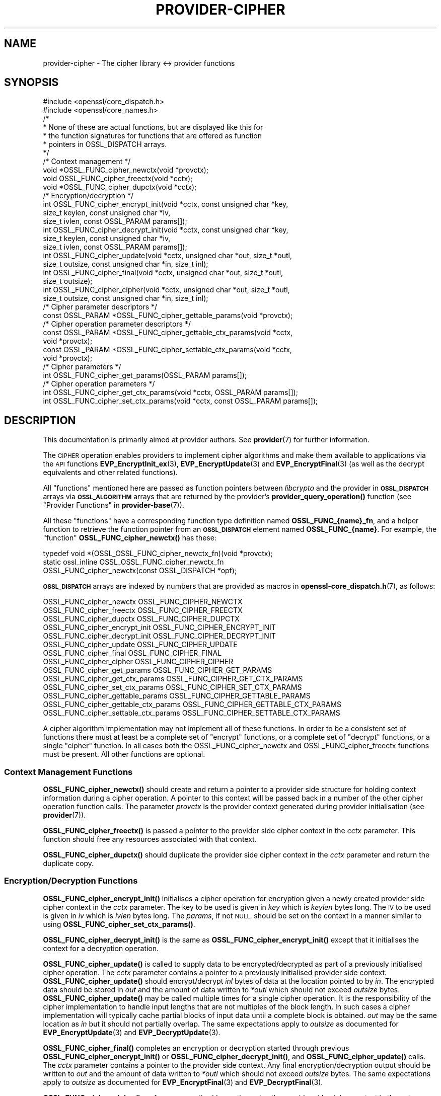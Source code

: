 .\" Automatically generated by Pod::Man 4.14 (Pod::Simple 3.42)
.\"
.\" Standard preamble:
.\" ========================================================================
.de Sp \" Vertical space (when we can't use .PP)
.if t .sp .5v
.if n .sp
..
.de Vb \" Begin verbatim text
.ft CW
.nf
.ne \\$1
..
.de Ve \" End verbatim text
.ft R
.fi
..
.\" Set up some character translations and predefined strings.  \*(-- will
.\" give an unbreakable dash, \*(PI will give pi, \*(L" will give a left
.\" double quote, and \*(R" will give a right double quote.  \*(C+ will
.\" give a nicer C++.  Capital omega is used to do unbreakable dashes and
.\" therefore won't be available.  \*(C` and \*(C' expand to `' in nroff,
.\" nothing in troff, for use with C<>.
.tr \(*W-
.ds C+ C\v'-.1v'\h'-1p'\s-2+\h'-1p'+\s0\v'.1v'\h'-1p'
.ie n \{\
.    ds -- \(*W-
.    ds PI pi
.    if (\n(.H=4u)&(1m=24u) .ds -- \(*W\h'-12u'\(*W\h'-12u'-\" diablo 10 pitch
.    if (\n(.H=4u)&(1m=20u) .ds -- \(*W\h'-12u'\(*W\h'-8u'-\"  diablo 12 pitch
.    ds L" ""
.    ds R" ""
.    ds C` ""
.    ds C' ""
'br\}
.el\{\
.    ds -- \|\(em\|
.    ds PI \(*p
.    ds L" ``
.    ds R" ''
.    ds C`
.    ds C'
'br\}
.\"
.\" Escape single quotes in literal strings from groff's Unicode transform.
.ie \n(.g .ds Aq \(aq
.el       .ds Aq '
.\"
.\" If the F register is >0, we'll generate index entries on stderr for
.\" titles (.TH), headers (.SH), subsections (.SS), items (.Ip), and index
.\" entries marked with X<> in POD.  Of course, you'll have to process the
.\" output yourself in some meaningful fashion.
.\"
.\" Avoid warning from groff about undefined register 'F'.
.de IX
..
.nr rF 0
.if \n(.g .if rF .nr rF 1
.if (\n(rF:(\n(.g==0)) \{\
.    if \nF \{\
.        de IX
.        tm Index:\\$1\t\\n%\t"\\$2"
..
.        if !\nF==2 \{\
.            nr % 0
.            nr F 2
.        \}
.    \}
.\}
.rr rF
.\"
.\" Accent mark definitions (@(#)ms.acc 1.5 88/02/08 SMI; from UCB 4.2).
.\" Fear.  Run.  Save yourself.  No user-serviceable parts.
.    \" fudge factors for nroff and troff
.if n \{\
.    ds #H 0
.    ds #V .8m
.    ds #F .3m
.    ds #[ \f1
.    ds #] \fP
.\}
.if t \{\
.    ds #H ((1u-(\\\\n(.fu%2u))*.13m)
.    ds #V .6m
.    ds #F 0
.    ds #[ \&
.    ds #] \&
.\}
.    \" simple accents for nroff and troff
.if n \{\
.    ds ' \&
.    ds ` \&
.    ds ^ \&
.    ds , \&
.    ds ~ ~
.    ds /
.\}
.if t \{\
.    ds ' \\k:\h'-(\\n(.wu*8/10-\*(#H)'\'\h"|\\n:u"
.    ds ` \\k:\h'-(\\n(.wu*8/10-\*(#H)'\`\h'|\\n:u'
.    ds ^ \\k:\h'-(\\n(.wu*10/11-\*(#H)'^\h'|\\n:u'
.    ds , \\k:\h'-(\\n(.wu*8/10)',\h'|\\n:u'
.    ds ~ \\k:\h'-(\\n(.wu-\*(#H-.1m)'~\h'|\\n:u'
.    ds / \\k:\h'-(\\n(.wu*8/10-\*(#H)'\z\(sl\h'|\\n:u'
.\}
.    \" troff and (daisy-wheel) nroff accents
.ds : \\k:\h'-(\\n(.wu*8/10-\*(#H+.1m+\*(#F)'\v'-\*(#V'\z.\h'.2m+\*(#F'.\h'|\\n:u'\v'\*(#V'
.ds 8 \h'\*(#H'\(*b\h'-\*(#H'
.ds o \\k:\h'-(\\n(.wu+\w'\(de'u-\*(#H)/2u'\v'-.3n'\*(#[\z\(de\v'.3n'\h'|\\n:u'\*(#]
.ds d- \h'\*(#H'\(pd\h'-\w'~'u'\v'-.25m'\f2\(hy\fP\v'.25m'\h'-\*(#H'
.ds D- D\\k:\h'-\w'D'u'\v'-.11m'\z\(hy\v'.11m'\h'|\\n:u'
.ds th \*(#[\v'.3m'\s+1I\s-1\v'-.3m'\h'-(\w'I'u*2/3)'\s-1o\s+1\*(#]
.ds Th \*(#[\s+2I\s-2\h'-\w'I'u*3/5'\v'-.3m'o\v'.3m'\*(#]
.ds ae a\h'-(\w'a'u*4/10)'e
.ds Ae A\h'-(\w'A'u*4/10)'E
.    \" corrections for vroff
.if v .ds ~ \\k:\h'-(\\n(.wu*9/10-\*(#H)'\s-2\u~\d\s+2\h'|\\n:u'
.if v .ds ^ \\k:\h'-(\\n(.wu*10/11-\*(#H)'\v'-.4m'^\v'.4m'\h'|\\n:u'
.    \" for low resolution devices (crt and lpr)
.if \n(.H>23 .if \n(.V>19 \
\{\
.    ds : e
.    ds 8 ss
.    ds o a
.    ds d- d\h'-1'\(ga
.    ds D- D\h'-1'\(hy
.    ds th \o'bp'
.    ds Th \o'LP'
.    ds ae ae
.    ds Ae AE
.\}
.rm #[ #] #H #V #F C
.\" ========================================================================
.\"
.IX Title "PROVIDER-CIPHER 7ossl"
.TH PROVIDER-CIPHER 7ossl "2025-09-17" "3.0.2" "OpenSSL"
.\" For nroff, turn off justification.  Always turn off hyphenation; it makes
.\" way too many mistakes in technical documents.
.if n .ad l
.nh
.SH "NAME"
provider\-cipher \- The cipher library <\-> provider functions
.SH "SYNOPSIS"
.IX Header "SYNOPSIS"
.Vb 2
\& #include <openssl/core_dispatch.h>
\& #include <openssl/core_names.h>
\&
\& /*
\&  * None of these are actual functions, but are displayed like this for
\&  * the function signatures for functions that are offered as function
\&  * pointers in OSSL_DISPATCH arrays.
\&  */
\&
\& /* Context management */
\& void *OSSL_FUNC_cipher_newctx(void *provctx);
\& void OSSL_FUNC_cipher_freectx(void *cctx);
\& void *OSSL_FUNC_cipher_dupctx(void *cctx);
\&
\& /* Encryption/decryption */
\& int OSSL_FUNC_cipher_encrypt_init(void *cctx, const unsigned char *key,
\&                                   size_t keylen, const unsigned char *iv,
\&                                   size_t ivlen, const OSSL_PARAM params[]);
\& int OSSL_FUNC_cipher_decrypt_init(void *cctx, const unsigned char *key,
\&                                   size_t keylen, const unsigned char *iv,
\&                                   size_t ivlen, const OSSL_PARAM params[]);
\& int OSSL_FUNC_cipher_update(void *cctx, unsigned char *out, size_t *outl,
\&                             size_t outsize, const unsigned char *in, size_t inl);
\& int OSSL_FUNC_cipher_final(void *cctx, unsigned char *out, size_t *outl,
\&                            size_t outsize);
\& int OSSL_FUNC_cipher_cipher(void *cctx, unsigned char *out, size_t *outl,
\&                             size_t outsize, const unsigned char *in, size_t inl);
\&
\& /* Cipher parameter descriptors */
\& const OSSL_PARAM *OSSL_FUNC_cipher_gettable_params(void *provctx);
\&
\& /* Cipher operation parameter descriptors */
\& const OSSL_PARAM *OSSL_FUNC_cipher_gettable_ctx_params(void *cctx,
\&                                                        void *provctx);
\& const OSSL_PARAM *OSSL_FUNC_cipher_settable_ctx_params(void *cctx,
\&                                                        void *provctx);
\&
\& /* Cipher parameters */
\& int OSSL_FUNC_cipher_get_params(OSSL_PARAM params[]);
\&
\& /* Cipher operation parameters */
\& int OSSL_FUNC_cipher_get_ctx_params(void *cctx, OSSL_PARAM params[]);
\& int OSSL_FUNC_cipher_set_ctx_params(void *cctx, const OSSL_PARAM params[]);
.Ve
.SH "DESCRIPTION"
.IX Header "DESCRIPTION"
This documentation is primarily aimed at provider authors. See \fBprovider\fR\|(7)
for further information.
.PP
The \s-1CIPHER\s0 operation enables providers to implement cipher algorithms and make
them available to applications via the \s-1API\s0 functions \fBEVP_EncryptInit_ex\fR\|(3),
\&\fBEVP_EncryptUpdate\fR\|(3) and \fBEVP_EncryptFinal\fR\|(3) (as well as the decrypt
equivalents and other related functions).
.PP
All \*(L"functions\*(R" mentioned here are passed as function pointers between
\&\fIlibcrypto\fR and the provider in \fB\s-1OSSL_DISPATCH\s0\fR arrays via
\&\fB\s-1OSSL_ALGORITHM\s0\fR arrays that are returned by the provider's
\&\fBprovider_query_operation()\fR function
(see \*(L"Provider Functions\*(R" in \fBprovider\-base\fR\|(7)).
.PP
All these \*(L"functions\*(R" have a corresponding function type definition
named \fBOSSL_FUNC_{name}_fn\fR, and a helper function to retrieve the
function pointer from an \fB\s-1OSSL_DISPATCH\s0\fR element named
\&\fBOSSL_FUNC_{name}\fR.
For example, the \*(L"function\*(R" \fBOSSL_FUNC_cipher_newctx()\fR has these:
.PP
.Vb 3
\& typedef void *(OSSL_OSSL_FUNC_cipher_newctx_fn)(void *provctx);
\& static ossl_inline OSSL_OSSL_FUNC_cipher_newctx_fn
\&     OSSL_FUNC_cipher_newctx(const OSSL_DISPATCH *opf);
.Ve
.PP
\&\fB\s-1OSSL_DISPATCH\s0\fR arrays are indexed by numbers that are provided as
macros in \fBopenssl\-core_dispatch.h\fR\|(7), as follows:
.PP
.Vb 3
\& OSSL_FUNC_cipher_newctx               OSSL_FUNC_CIPHER_NEWCTX
\& OSSL_FUNC_cipher_freectx              OSSL_FUNC_CIPHER_FREECTX
\& OSSL_FUNC_cipher_dupctx               OSSL_FUNC_CIPHER_DUPCTX
\&
\& OSSL_FUNC_cipher_encrypt_init         OSSL_FUNC_CIPHER_ENCRYPT_INIT
\& OSSL_FUNC_cipher_decrypt_init         OSSL_FUNC_CIPHER_DECRYPT_INIT
\& OSSL_FUNC_cipher_update               OSSL_FUNC_CIPHER_UPDATE
\& OSSL_FUNC_cipher_final                OSSL_FUNC_CIPHER_FINAL
\& OSSL_FUNC_cipher_cipher               OSSL_FUNC_CIPHER_CIPHER
\&
\& OSSL_FUNC_cipher_get_params           OSSL_FUNC_CIPHER_GET_PARAMS
\& OSSL_FUNC_cipher_get_ctx_params       OSSL_FUNC_CIPHER_GET_CTX_PARAMS
\& OSSL_FUNC_cipher_set_ctx_params       OSSL_FUNC_CIPHER_SET_CTX_PARAMS
\&
\& OSSL_FUNC_cipher_gettable_params      OSSL_FUNC_CIPHER_GETTABLE_PARAMS
\& OSSL_FUNC_cipher_gettable_ctx_params  OSSL_FUNC_CIPHER_GETTABLE_CTX_PARAMS
\& OSSL_FUNC_cipher_settable_ctx_params  OSSL_FUNC_CIPHER_SETTABLE_CTX_PARAMS
.Ve
.PP
A cipher algorithm implementation may not implement all of these functions.
In order to be a consistent set of functions there must at least be a complete
set of \*(L"encrypt\*(R" functions, or a complete set of \*(L"decrypt\*(R" functions, or a
single \*(L"cipher\*(R" function.
In all cases both the OSSL_FUNC_cipher_newctx and OSSL_FUNC_cipher_freectx functions must be
present.
All other functions are optional.
.SS "Context Management Functions"
.IX Subsection "Context Management Functions"
\&\fBOSSL_FUNC_cipher_newctx()\fR should create and return a pointer to a provider side
structure for holding context information during a cipher operation.
A pointer to this context will be passed back in a number of the other cipher
operation function calls.
The parameter \fIprovctx\fR is the provider context generated during provider
initialisation (see \fBprovider\fR\|(7)).
.PP
\&\fBOSSL_FUNC_cipher_freectx()\fR is passed a pointer to the provider side cipher context in
the \fIcctx\fR parameter.
This function should free any resources associated with that context.
.PP
\&\fBOSSL_FUNC_cipher_dupctx()\fR should duplicate the provider side cipher context in the
\&\fIcctx\fR parameter and return the duplicate copy.
.SS "Encryption/Decryption Functions"
.IX Subsection "Encryption/Decryption Functions"
\&\fBOSSL_FUNC_cipher_encrypt_init()\fR initialises a cipher operation for encryption given a
newly created provider side cipher context in the \fIcctx\fR parameter.
The key to be used is given in \fIkey\fR which is \fIkeylen\fR bytes long.
The \s-1IV\s0 to be used is given in \fIiv\fR which is \fIivlen\fR bytes long.
The \fIparams\fR, if not \s-1NULL,\s0 should be set on the context in a manner similar to
using \fBOSSL_FUNC_cipher_set_ctx_params()\fR.
.PP
\&\fBOSSL_FUNC_cipher_decrypt_init()\fR is the same as \fBOSSL_FUNC_cipher_encrypt_init()\fR except that it
initialises the context for a decryption operation.
.PP
\&\fBOSSL_FUNC_cipher_update()\fR is called to supply data to be encrypted/decrypted as part of
a previously initialised cipher operation.
The \fIcctx\fR parameter contains a pointer to a previously initialised provider
side context.
\&\fBOSSL_FUNC_cipher_update()\fR should encrypt/decrypt \fIinl\fR bytes of data at the location
pointed to by \fIin\fR.
The encrypted data should be stored in \fIout\fR and the amount of data written to
\&\fI*outl\fR which should not exceed \fIoutsize\fR bytes.
\&\fBOSSL_FUNC_cipher_update()\fR may be called multiple times for a single cipher operation.
It is the responsibility of the cipher implementation to handle input lengths
that are not multiples of the block length.
In such cases a cipher implementation will typically cache partial blocks of
input data until a complete block is obtained.
\&\fIout\fR may be the same location as \fIin\fR but it should not partially overlap.
The same expectations apply to \fIoutsize\fR as documented for
\&\fBEVP_EncryptUpdate\fR\|(3) and \fBEVP_DecryptUpdate\fR\|(3).
.PP
\&\fBOSSL_FUNC_cipher_final()\fR completes an encryption or decryption started through previous
\&\fBOSSL_FUNC_cipher_encrypt_init()\fR or \fBOSSL_FUNC_cipher_decrypt_init()\fR, and \fBOSSL_FUNC_cipher_update()\fR
calls.
The \fIcctx\fR parameter contains a pointer to the provider side context.
Any final encryption/decryption output should be written to \fIout\fR and the
amount of data written to \fI*outl\fR which should not exceed \fIoutsize\fR bytes.
The same expectations apply to \fIoutsize\fR as documented for
\&\fBEVP_EncryptFinal\fR\|(3) and \fBEVP_DecryptFinal\fR\|(3).
.PP
\&\fBOSSL_FUNC_cipher_cipher()\fR performs encryption/decryption using the provider side cipher
context in the \fIcctx\fR parameter that should have been previously initialised via
a call to \fBOSSL_FUNC_cipher_encrypt_init()\fR or \fBOSSL_FUNC_cipher_decrypt_init()\fR.
This should call the raw underlying cipher function without any padding.
This will be invoked in the provider as a result of the application calling
\&\fBEVP_Cipher\fR\|(3).
The application is responsible for ensuring that the input is a multiple of the
block length.
The data to be encrypted/decrypted will be in \fIin\fR, and it will be \fIinl\fR bytes
in length.
The output from the encryption/decryption should be stored in \fIout\fR and the
amount of data stored should be put in \fI*outl\fR which should be no more than
\&\fIoutsize\fR bytes.
.SS "Cipher Parameters"
.IX Subsection "Cipher Parameters"
See \s-1\fBOSSL_PARAM\s0\fR\|(3) for further details on the parameters structure used by
these functions.
.PP
\&\fBOSSL_FUNC_cipher_get_params()\fR gets details of the algorithm implementation
and stores them in \fIparams\fR.
.PP
\&\fBOSSL_FUNC_cipher_set_ctx_params()\fR sets cipher operation parameters for the
provider side cipher context \fIcctx\fR to \fIparams\fR.
Any parameter settings are additional to any that were previously set.
Passing \s-1NULL\s0 for \fIparams\fR should return true.
.PP
\&\fBOSSL_FUNC_cipher_get_ctx_params()\fR gets cipher operation details details from
the given provider side cipher context \fIcctx\fR and stores them in \fIparams\fR.
Passing \s-1NULL\s0 for \fIparams\fR should return true.
.PP
\&\fBOSSL_FUNC_cipher_gettable_params()\fR, \fBOSSL_FUNC_cipher_gettable_ctx_params()\fR,
and \fBOSSL_FUNC_cipher_settable_ctx_params()\fR all return constant \fB\s-1OSSL_PARAM\s0\fR
arrays as descriptors of the parameters that \fBOSSL_FUNC_cipher_get_params()\fR,
\&\fBOSSL_FUNC_cipher_get_ctx_params()\fR, and \fBOSSL_FUNC_cipher_set_ctx_params()\fR
can handle, respectively.  \fBOSSL_FUNC_cipher_gettable_ctx_params()\fR and
\&\fBOSSL_FUNC_cipher_settable_ctx_params()\fR will return the parameters associated
with the provider side context \fIcctx\fR in its current state if it is
not \s-1NULL.\s0  Otherwise, they return the parameters associated with the
provider side algorithm \fIprovctx\fR.
.PP
Parameters currently recognised by built-in ciphers are listed in
\&\*(L"\s-1PARAMETERS\*(R"\s0 in \fBEVP_EncryptInit\fR\|(3).
Not all parameters are relevant to, or are understood by all ciphers.
.SH "RETURN VALUES"
.IX Header "RETURN VALUES"
\&\fBOSSL_FUNC_cipher_newctx()\fR and \fBOSSL_FUNC_cipher_dupctx()\fR should return the newly created
provider side cipher context, or \s-1NULL\s0 on failure.
.PP
\&\fBOSSL_FUNC_cipher_encrypt_init()\fR, \fBOSSL_FUNC_cipher_decrypt_init()\fR, \fBOSSL_FUNC_cipher_update()\fR,
\&\fBOSSL_FUNC_cipher_final()\fR, \fBOSSL_FUNC_cipher_cipher()\fR, \fBOSSL_FUNC_cipher_get_params()\fR,
\&\fBOSSL_FUNC_cipher_get_ctx_params()\fR and \fBOSSL_FUNC_cipher_set_ctx_params()\fR should return 1 for
success or 0 on error.
.PP
\&\fBOSSL_FUNC_cipher_gettable_params()\fR, \fBOSSL_FUNC_cipher_gettable_ctx_params()\fR and
\&\fBOSSL_FUNC_cipher_settable_ctx_params()\fR should return a constant \fB\s-1OSSL_PARAM\s0\fR
array, or \s-1NULL\s0 if none is offered.
.SH "SEE ALSO"
.IX Header "SEE ALSO"
\&\fBprovider\fR\|(7), \s-1\fBOSSL_PROVIDER\-FIPS\s0\fR\|(7), \fBOSSL_PROVIDER\-default\fR\|(7),
\&\fBOSSL_PROVIDER\-legacy\fR\|(7),
\&\s-1\fBEVP_CIPHER\-AES\s0\fR\|(7), \s-1\fBEVP_CIPHER\-ARIA\s0\fR\|(7), \s-1\fBEVP_CIPHER\-BLOWFISH\s0\fR\|(7),
\&\s-1\fBEVP_CIPHER\-CAMELLIA\s0\fR\|(7), \s-1\fBEVP_CIPHER\-CAST\s0\fR\|(7), \s-1\fBEVP_CIPHER\-CHACHA\s0\fR\|(7),
\&\s-1\fBEVP_CIPHER\-DES\s0\fR\|(7), \s-1\fBEVP_CIPHER\-IDEA\s0\fR\|(7), \s-1\fBEVP_CIPHER\-RC2\s0\fR\|(7),
\&\s-1\fBEVP_CIPHER\-RC4\s0\fR\|(7), \s-1\fBEVP_CIPHER\-RC5\s0\fR\|(7), \s-1\fBEVP_CIPHER\-SEED\s0\fR\|(7),
\&\s-1\fBEVP_CIPHER\-SM4\s0\fR\|(7),
\&\fBlife_cycle\-cipher\fR\|(7), \fBEVP_EncryptInit\fR\|(3)
.SH "HISTORY"
.IX Header "HISTORY"
The provider \s-1CIPHER\s0 interface was introduced in OpenSSL 3.0.
.SH "COPYRIGHT"
.IX Header "COPYRIGHT"
Copyright 2019\-2021 The OpenSSL Project Authors. All Rights Reserved.
.PP
Licensed under the Apache License 2.0 (the \*(L"License\*(R").  You may not use
this file except in compliance with the License.  You can obtain a copy
in the file \s-1LICENSE\s0 in the source distribution or at
<https://www.openssl.org/source/license.html>.
